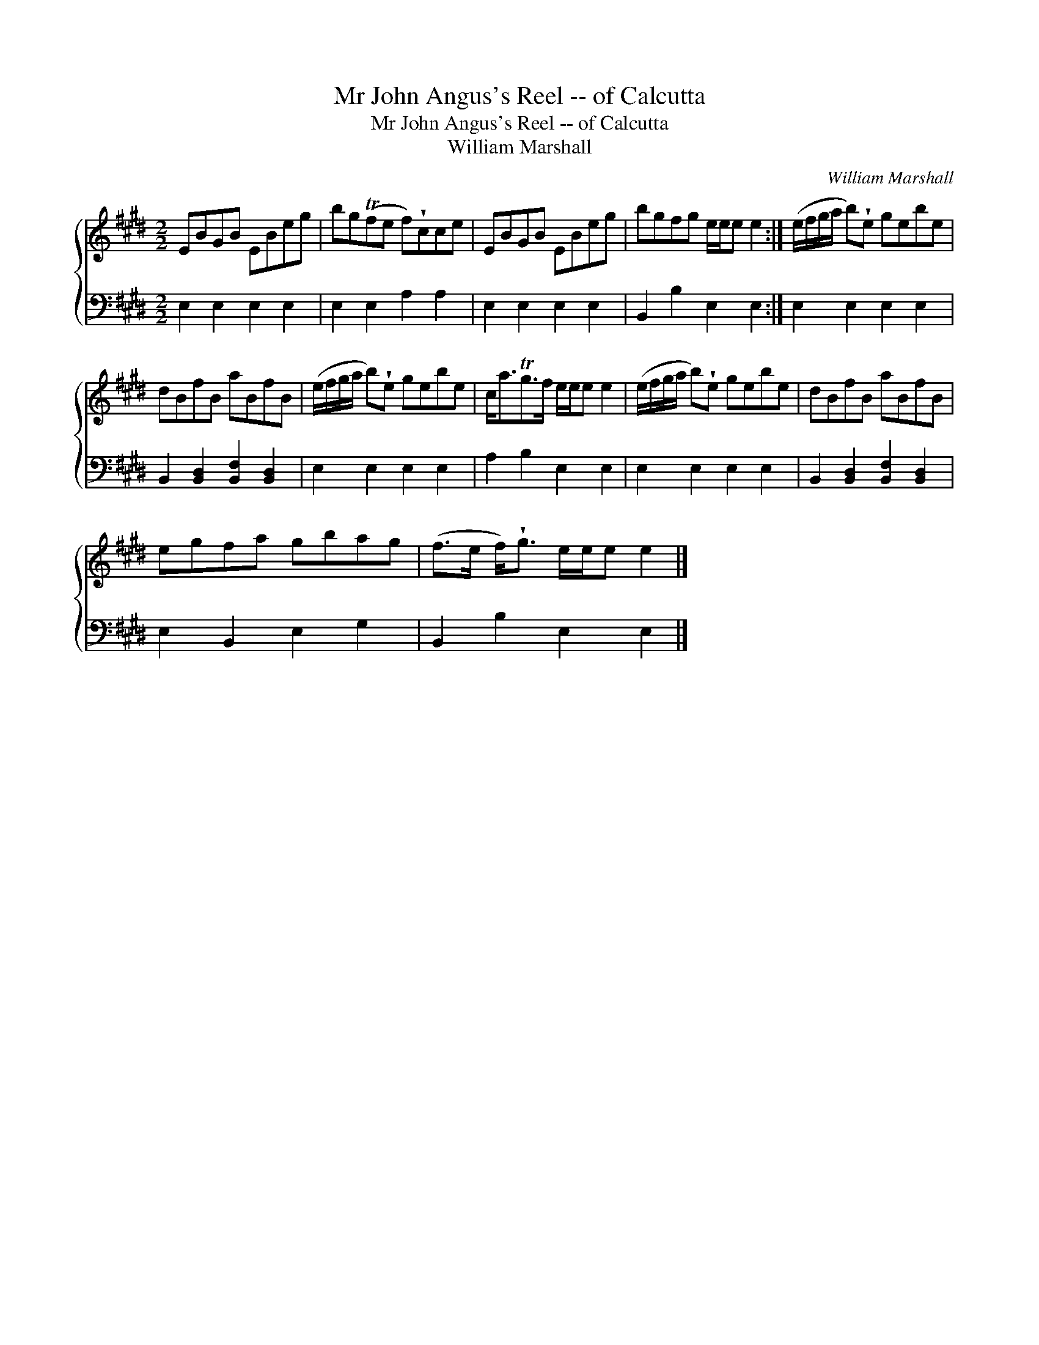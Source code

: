 X:1
T:Mr John Angus's Reel -- of Calcutta
T:Mr John Angus's Reel -- of Calcutta
T:William Marshall
C:William Marshall
%%score { 1 2 }
L:1/8
M:2/2
K:E
V:1 treble 
V:2 bass 
V:1
 EBGB EBeg | bg(Tfe f)!wedge!cce | EBGB EBeg | bgfg e/e/e e2 :| (e/f/g/a/ b)!wedge!e gebe | %5
 dBfB aBfB | (e/f/g/a/ b)!wedge!e gebe | c<aTg>f e/e/e e2 | (e/f/g/a/ b)!wedge!e gebe | dBfB aBfB | %10
 egfa gbag | (f>e f<)!wedge!g e/e/e e2 |] %12
V:2
 E,2 E,2 E,2 E,2 | E,2 E,2 A,2 A,2 | E,2 E,2 E,2 E,2 | B,,2 B,2 E,2 E,2 :| E,2 E,2 E,2 E,2 | %5
 B,,2 [B,,D,]2 [B,,F,]2 [B,,D,]2 | E,2 E,2 E,2 E,2 | A,2 B,2 E,2 E,2 | E,2 E,2 E,2 E,2 | %9
 B,,2 [B,,D,]2 [B,,F,]2 [B,,D,]2 | E,2 B,,2 E,2 G,2 | B,,2 B,2 E,2 E,2 |] %12

